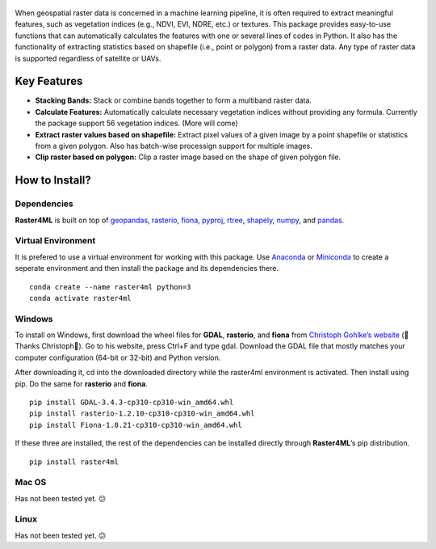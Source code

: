.. figure:: https://raw.githubusercontent.com/souravbhadra/raster4ml/master/images/raster4ml_logo.png
   :alt: raster4ml-logo


When geospatial raster data is concerned in a machine learning pipeline,
it is often required to extract meaningful features, such as vegetation
indices (e.g., NDVI, EVI, NDRE, etc.) or textures. This package provides
easy-to-use functions that can automatically calculates the features
with one or several lines of codes in Python. It also has the
functionality of extracting statistics based on shapefile (i.e., point
or polygon) from a raster data. Any type of raster data is supported
regardless of satellite or UAVs.

Key Features
============

-  **Stacking Bands:** Stack or combine bands together to form a
   multiband raster data.
-  **Calculate Features:** Automatically calculate necessary vegetation
   indices without providing any formula. Currently the package support
   56 vegetation indices. (More will come)
-  **Extract raster values based on shapefile:** Extract pixel values of
   a given image by a point shapefile or statistics from a given
   polygon. Also has batch-wise processign support for multiple images.
-  **Clip raster based on polygon:** Clip a raster image based on the
   shape of given polygon file.

How to Install?
===============

Dependencies
------------

**Raster4ML** is built on top of
`geopandas <https://geopandas.org/en/stable/>`__,
`rasterio <https://rasterio.readthedocs.io/en/latest/>`__,
`fiona <https://github.com/Toblerity/Fiona>`__,
`pyproj <https://pyproj4.github.io/pyproj/stable/>`__,
`rtree <https://github.com/Toblerity/rtree>`__,
`shapely <https://shapely.readthedocs.io/en/stable/manual.html>`__,
`numpy <https://numpy.org/>`__, and
`pandas <https://pandas.pydata.org/>`__.

Virtual Environment
-------------------

It is prefered to use a virtual environment for working with this
package. Use `Anaconda <https://www.anaconda.com/>`__ or
`Miniconda <https://docs.conda.io/en/latest/miniconda.html>`__ to create
a seperate environment and then install the package and its dependencies
there.

::

   conda create --name raster4ml python=3
   conda activate raster4ml

Windows
-------

To install on Windows, first download the wheel files for **GDAL**,
**rasterio**, and **fiona** from `Christoph Gohlke’s
website <https://www.lfd.uci.edu/~gohlke/pythonlibs/>`__ (🤗Thanks
Christoph🤗). Go to his website, press Ctrl+F and type gdal. Download the
GDAL file that mostly matches your computer configuration (64-bit or
32-bit) and Python version.

After downloading it, cd into the downloaded directory while the
raster4ml environment is activated. Then install using pip. Do the same
for **rasterio** and **fiona**.

::

   pip install GDAL‑3.4.3‑cp310‑cp310‑win_amd64.whl
   pip install rasterio‑1.2.10‑cp310‑cp310‑win_amd64.whl
   pip install Fiona‑1.8.21‑cp310‑cp310‑win_amd64.whl

If these three are installed, the rest of the dependencies can be
installed directly through **Raster4ML**\ ’s pip distribution.

::

   pip install raster4ml

Mac OS
------

Has not been tested yet. 😕

Linux
-----

Has not been tested yet. 😕

